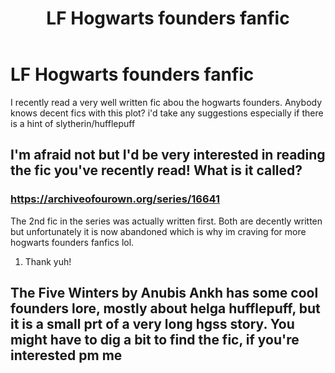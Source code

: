 #+TITLE: LF Hogwarts founders fanfic

* LF Hogwarts founders fanfic
:PROPERTIES:
:Author: idrkbruhh
:Score: 2
:DateUnix: 1613209875.0
:DateShort: 2021-Feb-13
:FlairText: Request
:END:
I recently read a very well written fic abou the hogwarts founders. Anybody knows decent fics with this plot? i'd take any suggestions especially if there is a hint of slytherin/hufflepuff


** I'm afraid not but I'd be very interested in reading the fic you've recently read! What is it called?
:PROPERTIES:
:Author: Faddowshax
:Score: 1
:DateUnix: 1613213753.0
:DateShort: 2021-Feb-13
:END:

*** [[https://archiveofourown.org/series/166415][https://archiveofourown.org/series/16641]]

The 2nd fic in the series was actually written first. Both are decently written but unfortunately it is now abandoned which is why im craving for more hogwarts founders fanfics lol.
:PROPERTIES:
:Author: idrkbruhh
:Score: 1
:DateUnix: 1613294534.0
:DateShort: 2021-Feb-14
:END:

**** Thank yuh!
:PROPERTIES:
:Author: Faddowshax
:Score: 1
:DateUnix: 1613294597.0
:DateShort: 2021-Feb-14
:END:


** The Five Winters by Anubis Ankh has some cool founders lore, mostly about helga hufflepuff, but it is a small prt of a very long hgss story. You might have to dig a bit to find the fic, if you're interested pm me
:PROPERTIES:
:Author: stealthxstar
:Score: 1
:DateUnix: 1613238679.0
:DateShort: 2021-Feb-13
:END:

